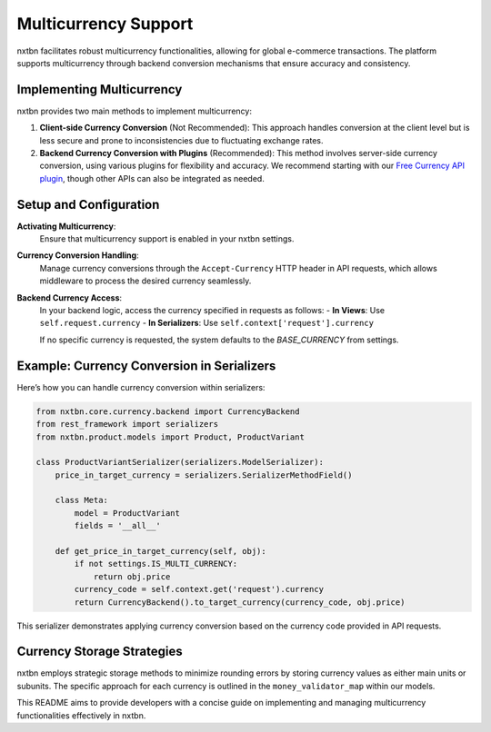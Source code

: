 Multicurrency Support
===========================

nxtbn facilitates robust multicurrency functionalities, allowing for global e-commerce transactions. The platform supports multicurrency through backend conversion mechanisms that ensure accuracy and consistency.

Implementing Multicurrency
--------------------------

nxtbn provides two main methods to implement multicurrency:

1. **Client-side Currency Conversion** (Not Recommended):
   This approach handles conversion at the client level but is less secure and prone to inconsistencies due to fluctuating exchange rates.

2. **Backend Currency Conversion with Plugins** (Recommended):
   This method involves server-side currency conversion, using various plugins for flexibility and accuracy. We recommend starting with our `Free Currency API plugin <https://github.com/nxtbn-com/freecurrencyapi>`_, though other APIs can also be integrated as needed.

Setup and Configuration
-----------------------

**Activating Multicurrency**:
   Ensure that multicurrency support is enabled in your nxtbn settings.

**Currency Conversion Handling**:
   Manage currency conversions through the ``Accept-Currency`` HTTP header in API requests, which allows middleware to process the desired currency seamlessly.

**Backend Currency Access**:
   In your backend logic, access the currency specified in requests as follows:
   - **In Views**: Use ``self.request.currency``
   - **In Serializers**: Use ``self.context['request'].currency``

   If no specific currency is requested, the system defaults to the `BASE_CURRENCY` from settings.

Example: Currency Conversion in Serializers
------------------------------------------

Here’s how you can handle currency conversion within serializers:

.. code-block:: python

    from nxtbn.core.currency.backend import CurrencyBackend
    from rest_framework import serializers
    from nxtbn.product.models import Product, ProductVariant

    class ProductVariantSerializer(serializers.ModelSerializer):
        price_in_target_currency = serializers.SerializerMethodField()

        class Meta:
            model = ProductVariant
            fields = '__all__'

        def get_price_in_target_currency(self, obj):
            if not settings.IS_MULTI_CURRENCY:
                return obj.price
            currency_code = self.context.get('request').currency
            return CurrencyBackend().to_target_currency(currency_code, obj.price)

This serializer demonstrates applying currency conversion based on the currency code provided in API requests.

Currency Storage Strategies
----------------------------

nxtbn employs strategic storage methods to minimize rounding errors by storing currency values as either main units or subunits. The specific approach for each currency is outlined in the ``money_validator_map`` within our models.

This README aims to provide developers with a concise guide on implementing and managing multicurrency functionalities effectively in nxtbn.
